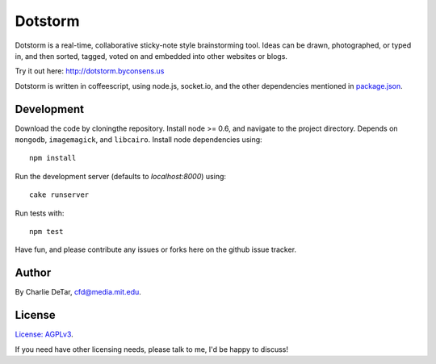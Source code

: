 Dotstorm
========

.. image:: http://dotstorm.byconsens.us/img/icon96.png
    :alt: dotstorm logo
    :target: http://dotstorm.byconsens.us

Dotstorm is a real-time, collaborative sticky-note style brainstorming tool.
Ideas can be drawn, photographed, or typed in, and then sorted, tagged, voted
on and embedded into other websites or blogs.

Try it out here:  http://dotstorm.byconsens.us

Dotstorm is written in coffeescript, using node.js, socket.io, and the other dependencies mentioned in `package.json <https://github.com/yourcelf/dotstorm/blob/master/package.json>`_.  

Development
~~~~~~~~~~~

Download the code by cloningthe repository.  Install node >= 0.6, and navigate to the project directory.  Depends on ``mongodb``, ``imagemagick``, and ``libcairo``.  Install node dependencies using::

    npm install

Run the development server (defaults to `localhost:8000`) using::

    cake runserver

Run tests with::

    npm test

Have fun, and please contribute any issues or forks here on the github issue tracker.

Author
~~~~~~

By Charlie DeTar, cfd@media.mit.edu.

License
~~~~~~~

`License: AGPLv3 <https://www.gnu.org/licenses/agpl-3.0.html>`_.

If you need have other licensing needs, please talk to me, I'd be happy to
discuss!
